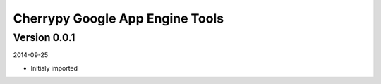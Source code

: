 ################################
Cherrypy Google App Engine Tools
################################


=============
Version 0.0.1
=============

2014-09-25 

- Initialy imported

